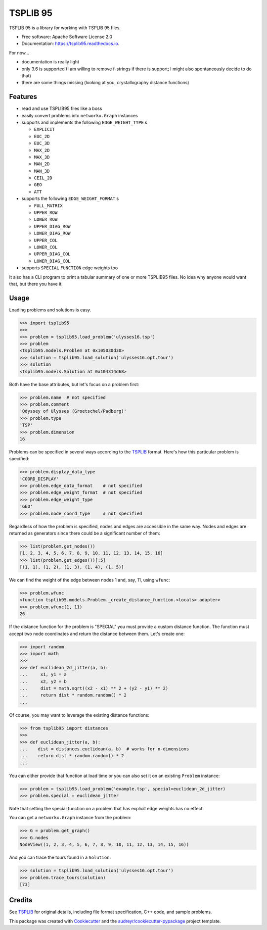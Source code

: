 =========
TSPLIB 95
=========


.. image:: https://img.shields.io/pypi/v/tsplib95.svg
        :target: https://pypi.python.org/pypi/tsplib95

.. image:: https://img.shields.io/travis/rhgrant10/tsplib95.svg
        :target: https://travis-ci.org/rhgrant10/tsplib95

.. image:: https://readthedocs.org/projects/tsplib95/badge/?version=latest
        :target: https://tsplib95.readthedocs.io/en/latest/?badge=latest
        :alt: Documentation Status


TSPLIB 95 is a library for working with TSPLIB 95 files.

* Free software: Apache Software License 2.0
* Documentation: https://tsplib95.readthedocs.io.

For now...

* documentation is really light
* only 3.6 is supported (I am willing to remove f-strings if there is support; I might also spontaneously decide to do that)
* there are some things missing (looking at you, crystallography distance functions)

Features
--------

- read and use TSPLIB95 files like a boss
- easily convert problems into ``networkx.Graph`` instances
- supports and implements the following ``EDGE_WEIGHT_TYPE`` s

  - ``EXPLICIT``
  - ``EUC_2D``
  - ``EUC_3D``
  - ``MAX_2D``
  - ``MAX_3D``
  - ``MAN_2D``
  - ``MAN_3D``
  - ``CEIL_2D``
  - ``GEO``
  - ``ATT``

- supports the following ``EDGE_WEIGHT_FORMAT`` s

  - ``FULL_MATRIX``
  - ``UPPER_ROW``
  - ``LOWER_ROW``
  - ``UPPER_DIAG_ROW``
  - ``LOWER_DIAG_ROW``
  - ``UPPER_COL``
  - ``LOWER_COL``
  - ``UPPER_DIAG_COL``
  - ``LOWER_DIAG_COL``

- supports ``SPECIAL`` ``FUNCTION`` edge weights too

It also has a CLI program to print a tabular summary of one or more TSPLIB95 files. No idea why anyone would want that, but there you have it.


Usage
-----

Loading problems and solutions is easy.

.. code-block:: python

    >>> import tsplib95
    >>>
    >>> problem = tsplib95.load_problem('ulysses16.tsp')
    >>> problem
    <tsplib95.models.Problem at 0x105030d30>
    >>> solution = tsplib95.load_solution('ulysses16.opt.tour')
    >>> solution
    <tsplib95.models.Solution at 0x104314d68>


Both have the base attributes, but let's focus on a problem first:

.. code-block:: python

    >>> problem.name  # not specified
    >>> problem.comment
    'Odyssey of Ulysses (Groetschel/Padberg)'
    >>> problem.type
    'TSP'
    >>> problem.dimension
    16


Problems can be specified in several ways according to the TSPLIB_ format. Here's how this particular problem is specified:

.. code-block:: python

    >>> problem.display_data_type
    'COORD_DISPLAY'
    >>> problem.edge_data_format    # not specified
    >>> problem.edge_weight_format  # not specified
    >>> problem.edge_weight_type
    'GEO'
    >>> problem.node_coord_type     # not specified

Regardless of how the problem is specified, nodes and edges are accessible in the same way. Nodes and edges are returned as generators since there could be a significant number of them:

.. code-block:: python

    >>> list(problem.get_nodes())
    [1, 2, 3, 4, 5, 6, 7, 8, 9, 10, 11, 12, 13, 14, 15, 16]
    >>> list(problem.get_edges())[:5]
    [(1, 1), (1, 2), (1, 3), (1, 4), (1, 5)]

We can find the weight of the edge between nodes 1 and, say, 11, using ``wfunc``:

.. code-block:: python

    >>> problem.wfunc
    <function tsplib95.models.Problem._create_distance_function.<locals>.adapter>
    >>> problem.wfunc(1, 11)
    26

If the distance function for the problem is "SPECIAL" you must provide a custom distance function. The function must accept two node coordinates and return the distance between them. Let's create one:

.. code-block:: python

    >>> import random
    >>> import math
    >>>
    >>> def euclidean_2d_jitter(a, b):
    ...     x1, y1 = a
    ...     x2, y2 = b
    ...     dist = math.sqrt((x2 - x1) ** 2 + (y2 - y1) ** 2)
    ...     return dist * random.random() * 2
    ...

Of course, you may want to leverage the existing distance functions:

.. code-block:: python

    >>> from tsplib95 import distances
    >>>
    >>> def euclidean_jitter(a, b):
    ...    dist = distances.euclidean(a, b)  # works for n-dimensions
    ...    return dist * random.random() * 2
    ...

You can either provide that function at load time or you can also set it on an existing ``Problem`` instance:

.. code-block:: python

    >>> problem = tsplib95.load_problem('example.tsp', special=euclidean_2d_jitter)
    >>> problem.special = euclidean_jitter

Note that setting the special function on a problem that has explicit edge weights has no effect.

You can get a ``networkx.Graph`` instance from the problem:

.. code-block:: python

    >>> G = problem.get_graph()
    >>> G.nodes
    NodeView((1, 2, 3, 4, 5, 6, 7, 8, 9, 10, 11, 12, 13, 14, 15, 16))

And you can trace the tours found in a ``Solution``:

.. code-block:: python

    >>> solution = tsplib95.load_solution('ulysses16.opt.tour')
    >>> problem.trace_tours(solution)
    [73]


Credits
-------

See TSPLIB_ for original details, including file format specification, C++ code, and sample problems.

This package was created with Cookiecutter_ and the `audreyr/cookiecutter-pypackage`_ project template.

.. _Cookiecutter: https://github.com/audreyr/cookiecutter
.. _`audreyr/cookiecutter-pypackage`: https://github.com/audreyr/cookiecutter-pypackage
.. _TSPLIB: https://www.iwr.uni-heidelberg.de/groups/comopt/software/TSPLIB95/index.html

